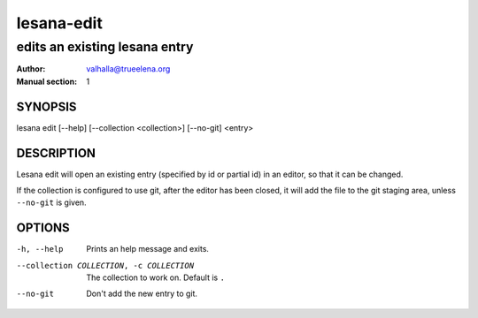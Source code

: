 ===========
lesana-edit
===========

------------------------------
edits an existing lesana entry
------------------------------

:Author: valhalla@trueelena.org
:Manual section: 1

SYNOPSIS
========

lesana edit [--help] [--collection <collection>] [--no-git] <entry>

DESCRIPTION
===========

Lesana edit will open an existing entry (specified by id or partial id)
in an editor, so that it can be changed.

If the collection is configured to use git, after the editor has been
closed, it will add the file to the git staging area, unless
``--no-git`` is given.

OPTIONS
=======

-h, --help
   Prints an help message and exits.
--collection COLLECTION, -c COLLECTION
   The collection to work on. Default is ``.``
--no-git
   Don't add the new entry to git.
